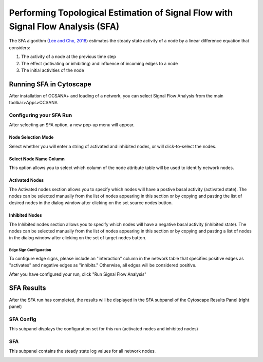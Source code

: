 ==================================================================================
Performing Topological Estimation of Signal Flow with Signal Flow Analysis (SFA)
==================================================================================

The SFA algorithm (`Lee and Cho, 2018 <https://www.ncbi.nlm.nih.gov/pmc/articles/PMC5869720/>`_) estimates the steady state activity 
of a node by a linear difference equation that considers:

1. The activity of a node at the previous time step
2. The effect (activating or inhibiting) and influence of incoming edges to a node
3. The initial activities of the node 

-----------------------------
Running SFA in Cytoscape
-----------------------------

After installation of OCSANA+ and loading of a network, 
you can select Signal Flow Analysis from the main toolbar>Apps>OCSANA

.. image:: _static/SFAconfig.PNG

++++++++++++++++++++++++++++
Configuring your SFA Run
++++++++++++++++++++++++++++

After selecting an SFA option, a new pop-up menu will appear.

.. image:: _static/SFAmenu.PNG


....................
Node Selection Mode
....................

Select whether you will enter a string of activated and inhibited nodes, 
or will click-to-select the nodes. 

........................
Select Node Name Column
........................

This option allows you to select which column of the node 
attribute table will be used to identify network nodes.


........................
Activated Nodes
........................

The Activated nodes section allows you to specify which nodes will have a postive basal activity (activated state). The nodes can be selected manually from the list of
nodes appearing in this section or by copying and pasting the list of desired nodes in the
dialog window after clicking on the set source nodes button.

........................
Inhibited Nodes
........................

The Inhibited nodes section allows you to specify which nodes will have a negative basal activity (inhibited state). 
The nodes can be selected manually from the list of nodes appearing in this
section or by copying and pasting a list of nodes in the dialog window after clicking on the set
of target nodes button.

~~~~~~~~~~~~~~~~~~~~~~~~~~~~~~~~~~~~~~
Edge Sign Configuration
~~~~~~~~~~~~~~~~~~~~~~~~~~~~~~~~~~~~~~

To configure edge signs, please include an "interaction" column in the network table that specifies positive edges as "activates"
and negative edges as "inhibits." Otherwise, all edges will be considered positive. 


After you have configured your run, click "Run Signal Flow Analysis"


-----------------------------
SFA Results
-----------------------------


After the SFA run has completed, the results will be displayed in the SFA subpanel of the 
Cytoscape Results Panel (right panel)

++++++++++++++++++++++++++++
SFA Config
++++++++++++++++++++++++++++

This subpanel displays the configuration set for this run (activated nodes 
and inhibited nodes)

.. image:: _static/sfaresults_config.PNG

++++++++++++++++++++++++++++
SFA
++++++++++++++++++++++++++++

This subpanel contains the steady state log values for all network nodes.

.. image:: _static/sfaresults_sfa.PNG